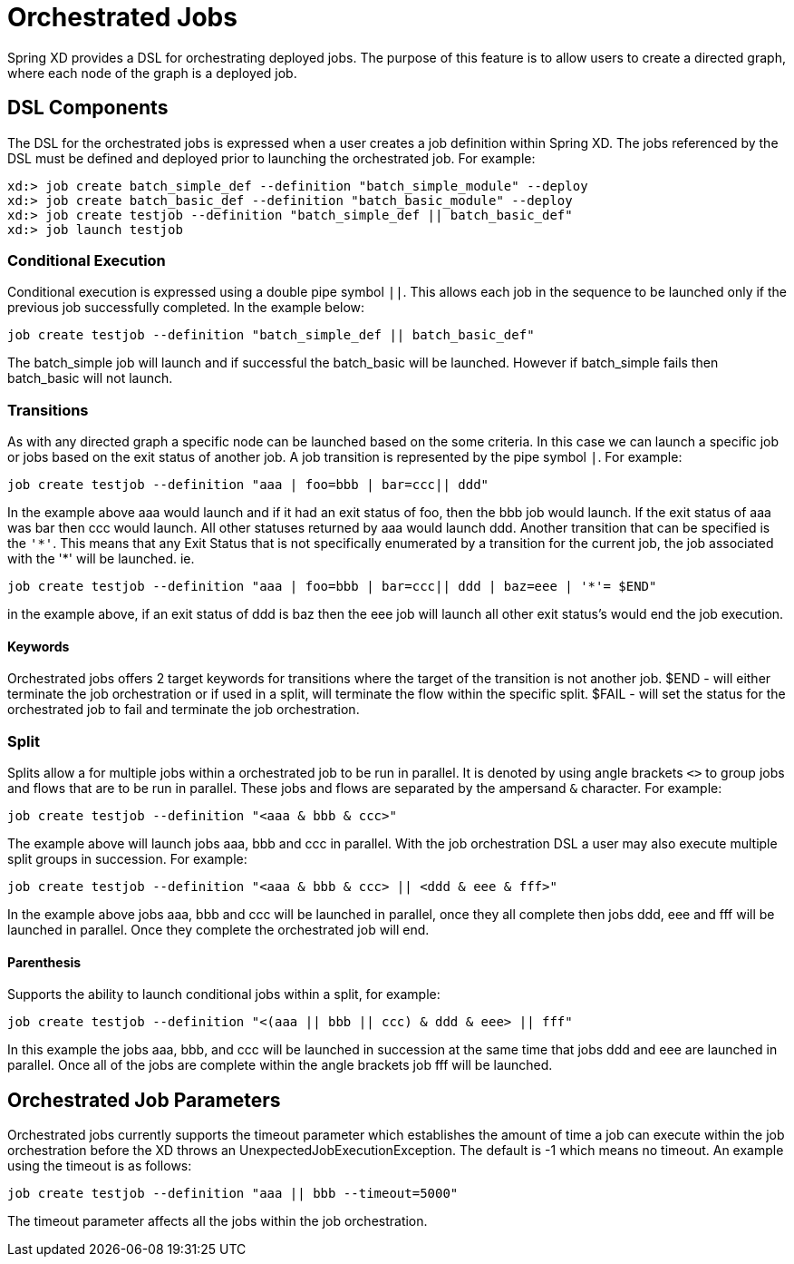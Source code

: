 # Orchestrated Jobs

Spring XD provides a DSL for orchestrating deployed jobs.  The purpose of this feature is to allow users to create a directed graph, where each node of the graph is a deployed job.

## DSL Components

The DSL for the orchestrated jobs is expressed when a user creates a job definition within Spring XD.  The jobs referenced by the DSL must be defined and deployed prior to launching the orchestrated job. For example:
----
xd:> job create batch_simple_def --definition "batch_simple_module" --deploy
xd:> job create batch_basic_def --definition "batch_basic_module" --deploy
xd:> job create testjob --definition "batch_simple_def || batch_basic_def"
xd:> job launch testjob
----

### Conditional Execution

Conditional execution is expressed using a double pipe symbol `||`.  This allows  each job in the sequence to be launched only if the previous job successfully completed.  In the example below:
----
job create testjob --definition "batch_simple_def || batch_basic_def"
----
The batch_simple job will launch and if successful the batch_basic will be launched.  However if batch_simple fails then batch_basic will not launch. 

### Transitions

As with any directed graph a specific node can be launched based on the some criteria.  In this case we can launch a specific job or jobs based on the exit status of another job. A job transition is represented by the pipe symbol `|`.  For example: 
----
job create testjob --definition "aaa | foo=bbb | bar=ccc|| ddd"
----
In the example above aaa would launch and if it had an exit status of foo, then the bbb job would launch. If the exit status of aaa was bar then ccc would launch.  All other statuses returned by aaa would launch ddd. 
Another transition that can be specified is the `'\*'`.  This means that any Exit Status that is not specifically enumerated by a transition for the current job, the job associated with the '*' will be launched. ie.
----
job create testjob --definition "aaa | foo=bbb | bar=ccc|| ddd | baz=eee | '*'= $END"
----
in the example above, if an exit status of ddd is baz then the eee job will launch all other exit status’s would end the job execution.

#### Keywords

Orchestrated jobs offers 2 target keywords for transitions where the target of the transition is not another job.  
$END - will either terminate the job orchestration or if used in a split, will terminate the flow within the specific split.  
$FAIL - will set the status for the orchestrated job to fail and terminate the job orchestration.

### Split

Splits allow a for multiple jobs within a orchestrated job to be run in parallel.  It is denoted by  using angle brackets `<>` to group jobs and flows that are to be run in parallel.  These jobs and flows are separated by the ampersand `&` character.  For example: 
----
job create testjob --definition "<aaa & bbb & ccc>"
----
The example above will launch jobs aaa, bbb and ccc in parallel.  With the job orchestration DSL a user may also execute multiple split groups in succession.  For example:
----
job create testjob --definition "<aaa & bbb & ccc> || <ddd & eee & fff>"
----
In the example above jobs aaa, bbb and ccc will be launched in parallel, once they all complete then jobs ddd, eee and fff will be launched in parallel.  Once they complete the orchestrated job will end.

#### Parenthesis

Supports the ability to launch conditional jobs within a split, for example:
----
job create testjob --definition "<(aaa || bbb || ccc) & ddd & eee> || fff" 
----
In this example the jobs aaa, bbb, and ccc will be launched in succession at the same time that jobs ddd and eee are launched in parallel.  Once all of the jobs are complete within the angle brackets job fff will be launched.  

## Orchestrated Job Parameters

Orchestrated jobs currently supports the timeout parameter which establishes the amount of time a job can execute within the job orchestration before the XD throws an UnexpectedJobExecutionException.  The default is -1 which  means no timeout.  An example using the timeout is as follows:
----
job create testjob --definition "aaa || bbb --timeout=5000"  
----
The timeout parameter affects all the jobs within the job orchestration.
